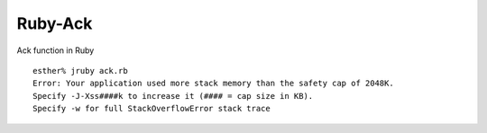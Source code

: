 ========
Ruby-Ack
========

Ack function in Ruby

::

  esther% jruby ack.rb 
  Error: Your application used more stack memory than the safety cap of 2048K.
  Specify -J-Xss####k to increase it (#### = cap size in KB).
  Specify -w for full StackOverflowError stack trace

